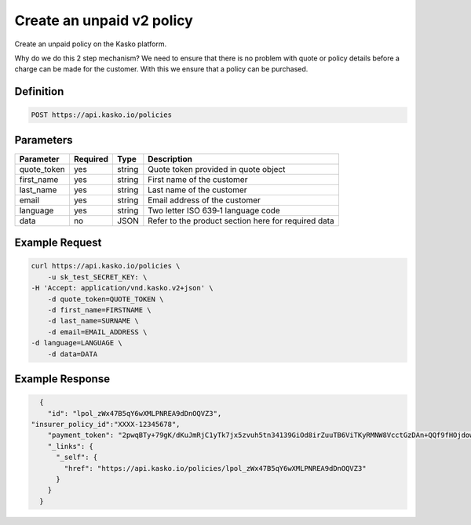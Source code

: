.. _create_unpaid_v2_policy:

Create an unpaid v2 policy
---------------------------------
Create an unpaid policy on the Kasko platform.

Why do we do this 2 step mechanism?   We need to ensure that there is no problem with quote or policy details before a charge can be made for the customer.  With this we ensure that a policy can be purchased.

Definition
~~~~~~~~~~
.. code:: bash

	POST https://api.kasko.io/policies


Parameters
~~~~~~~~~~
+----------------------------+------------+---------------+---------------------------------------------------------+
| Parameter                  | Required   | Type          | Description                                             |
+============================+============+===============+=========================================================+
| quote_token                | yes        | string        |  Quote token provided in quote object                   |
+----------------------------+------------+---------------+---------------------------------------------------------+
| first_name                 | yes        | string        |  First name of the customer                             |
+----------------------------+------------+---------------+---------------------------------------------------------+
| last_name                  | yes        | string        |  Last name of the customer                              |
+----------------------------+------------+---------------+---------------------------------------------------------+
| email                      | yes        | string        |  Email address of the customer                          |
+----------------------------+------------+---------------+---------------------------------------------------------+
| language                   | yes        | string        |  Two letter ISO 639‑1 language code                     |
+----------------------------+------------+---------------+---------------------------------------------------------+
| data                       | no         | JSON          |  Refer to the product section here for required data    |
+----------------------------+------------+---------------+---------------------------------------------------------+

Example Request
~~~~~~~~~~~~~~~

.. code:: bash

	curl https://api.kasko.io/policies \
	    -u sk_test_SECRET_KEY: \
        -H 'Accept: application/vnd.kasko.v2+json' \
	    -d quote_token=QUOTE_TOKEN \
	    -d first_name=FIRSTNAME \
	    -d last_name=SURNAME \
	    -d email=EMAIL_ADDRESS \
        -d language=LANGUAGE \
	    -d data=DATA

Example Response
~~~~~~~~~~~~~~~~

.. code:: javascript

	{
	  "id": "lpol_zWx47B5qY6wXMLPNREA9dDnOQVZ3",
      "insurer_policy_id":"XXXX-12345678",
	  "payment_token": "2pwqBTy+79gK/dKuJmRjC1yTk7jx5zvuh5tn34139GiOd8irZuuTB6ViTKyRMNW8VcctGzDAn+QQf9fHOjdowpE67GHEFFuy4X+QFfx87qlg=",
	  "_links": {
	    "_self": {
	      "href": "https://api.kasko.io/policies/lpol_zWx47B5qY6wXMLPNREA9dDnOQVZ3"
	    }
	  }
	}
